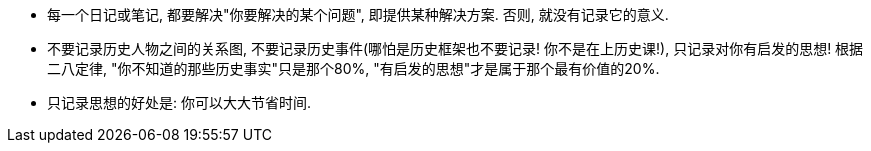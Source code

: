 
- 每一个日记或笔记, 都要解决"你要解决的某个问题", 即提供某种解决方案. 否则, 就没有记录它的意义.


- 不要记录历史人物之间的关系图, 不要记录历史事件(哪怕是历史框架也不要记录! 你不是在上历史课!), 只记录对你有启发的思想! 根据二八定律, "你不知道的那些历史事实"只是那个80%,  "有启发的思想"才是属于那个最有价值的20%.
- 只记录思想的好处是: 你可以大大节省时间.
